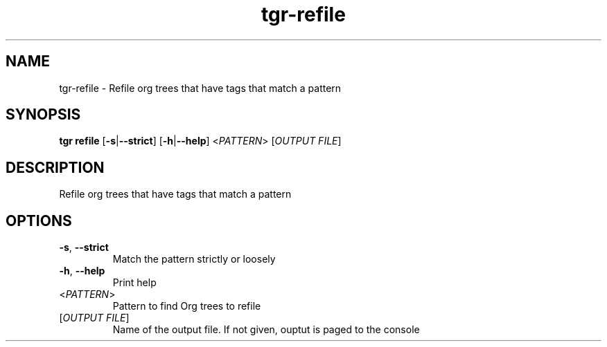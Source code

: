 .ie \n(.g .ds Aq \(aq
.el .ds Aq '
.TH tgr-refile 1  "tgr-refile " 
.SH NAME
tgr\-refile \- Refile org trees that have tags that match a pattern
.SH SYNOPSIS
\fBtgr refile\fR [\fB\-s\fR|\fB\-\-strict\fR] [\fB\-h\fR|\fB\-\-help\fR] <\fIPATTERN\fR> [\fIOUTPUT FILE\fR] 
.SH DESCRIPTION
Refile org trees that have tags that match a pattern
.SH OPTIONS
.TP
\fB\-s\fR, \fB\-\-strict\fR
Match the pattern strictly or loosely
.TP
\fB\-h\fR, \fB\-\-help\fR
Print help
.TP
<\fIPATTERN\fR>
Pattern to find Org trees to refile
.TP
[\fIOUTPUT FILE\fR]
Name of the output file. If not given, ouptut is paged to the console
